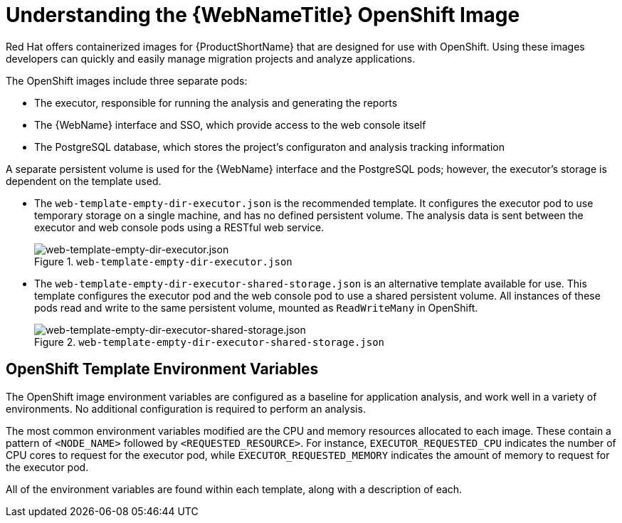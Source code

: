 // Module included in the following assemblies:
// * docs/web-console-guide_5/master.adoc
[id='understanding_web_console_openshift_image_{context}']
= Understanding the {WebNameTitle} OpenShift Image

Red Hat offers containerized images for {ProductShortName} that are designed for use with OpenShift. Using these images developers can quickly and easily manage migration projects and analyze applications.

The OpenShift images include three separate pods:

* The executor, responsible for running the analysis and generating the reports
* The {WebName} interface and SSO, which provide access to the web console itself
* The PostgreSQL database, which stores the project's configuraton and analysis tracking information

A separate persistent volume is used for the {WebName} interface and the PostgreSQL pods; however, the executor's storage is dependent on the template used.

* The `web-template-empty-dir-executor.json` is the recommended template. It configures the executor pod to use temporary storage on a single machine, and has no defined persistent volume. The analysis data is sent between the executor and web console pods using a RESTful web service.
+
.`web-template-empty-dir-executor.json`
image::webconsole-architecture-empty-dir.png[web-template-empty-dir-executor.json]

* The `web-template-empty-dir-executor-shared-storage.json` is an alternative template available for use. This template configures the executor pod and the web console pod to use a shared persistent volume. All instances of these pods read and write to the same persistent volume, mounted as `ReadWriteMany` in OpenShift.
+
.`web-template-empty-dir-executor-shared-storage.json`
image::webconsole-architecture-shared-storage.png[web-template-empty-dir-executor-shared-storage.json]

[discrete]
== OpenShift Template Environment Variables

The OpenShift image environment variables are configured as a baseline for application analysis, and work well in a variety of environments. No additional configuration is required to perform an analysis.

The most common environment variables modified are the CPU and memory resources allocated to each image. These contain a pattern of `<NODE_NAME>` followed by `<REQUESTED_RESOURCE>`. For instance, `EXECUTOR_REQUESTED_CPU` indicates the number of CPU cores to request for the executor pod, while `EXECUTOR_REQUESTED_MEMORY` indicates the amount of memory to request for the executor pod.

All of the environment variables are found within each template, along with a description of each.
